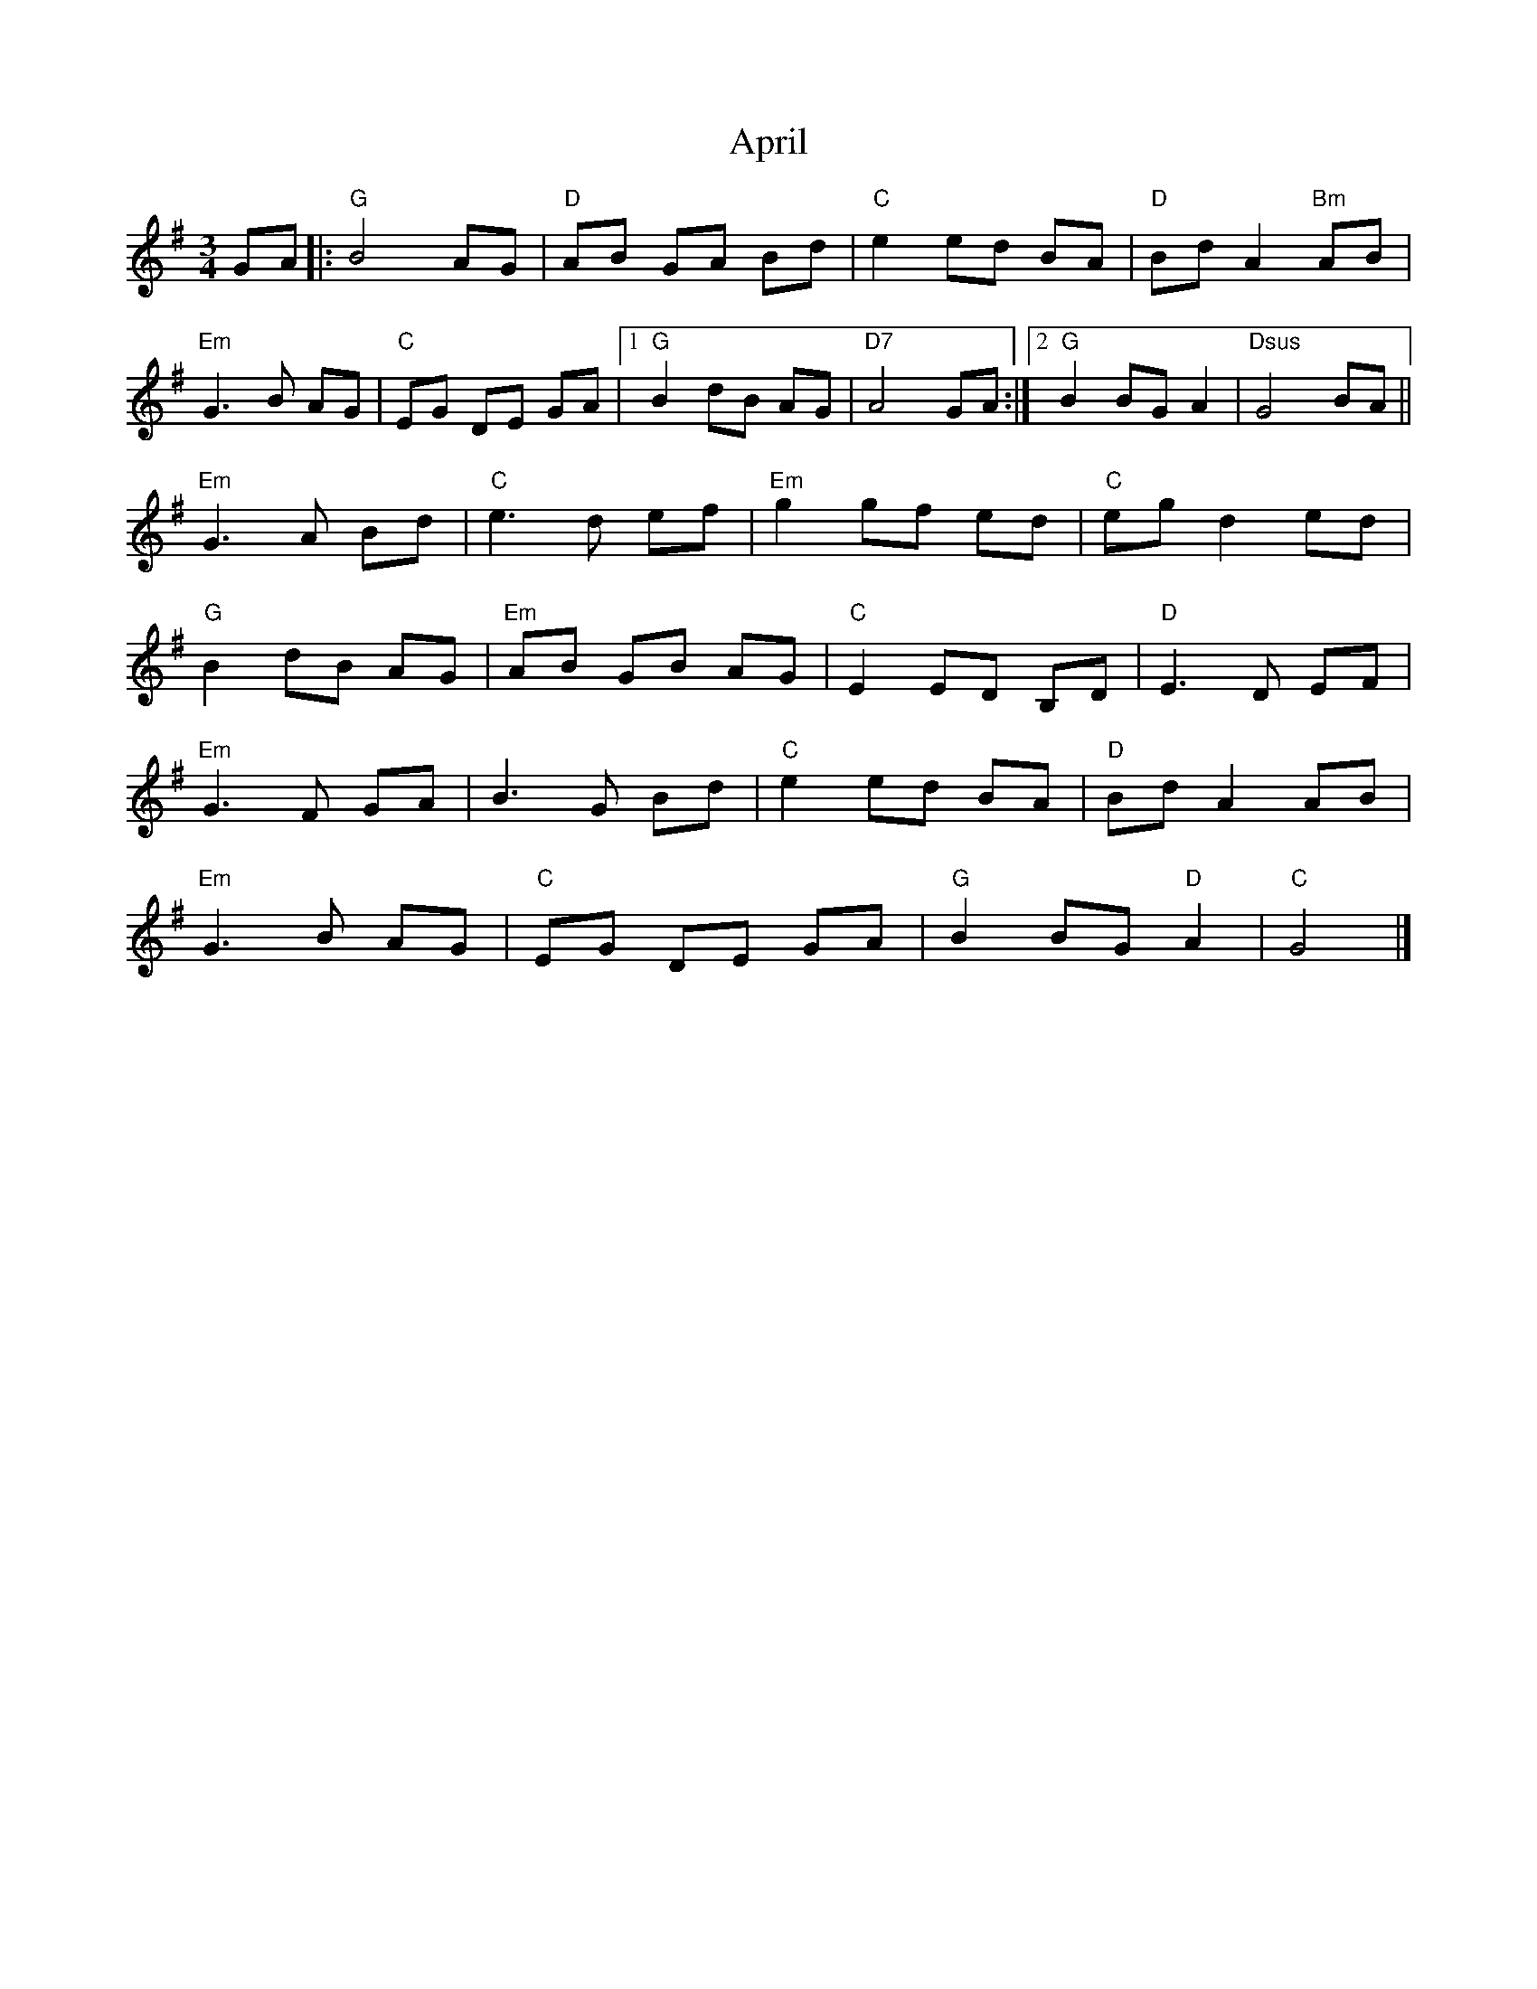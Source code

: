 X: 1
T: April
Z: fiel
S: https://thesession.org/tunes/5719#setting5719
R: waltz
M: 3/4
L: 1/8
K: Gmaj
GA |: "G"B4 AG | "D"AB GA Bd | "C"e2 ed BA | "D"Bd A2 "Bm"AB |
"Em"G3B AG | "C"EG DE GA | [1 "G"B2 dB AG | "D7"A4 GA :|2"G"B2BG A2 |"Dsus"G4 BA ||
"Em"G3A Bd | "C"e3d ef | "Em"g2 gf ed | "C"eg d2 ed |
"G"B2 dB AG |"Em"AB GB AG | "C"E2 ED B,D | "D"E3D EF |
"Em"G3F GA | B3G Bd | "C"e2 ed BA | "D"Bd A2 AB |
"Em"G3B AG | "C"EG DE GA |"G"B2 BG "D"A2 | "C"G4 |]

